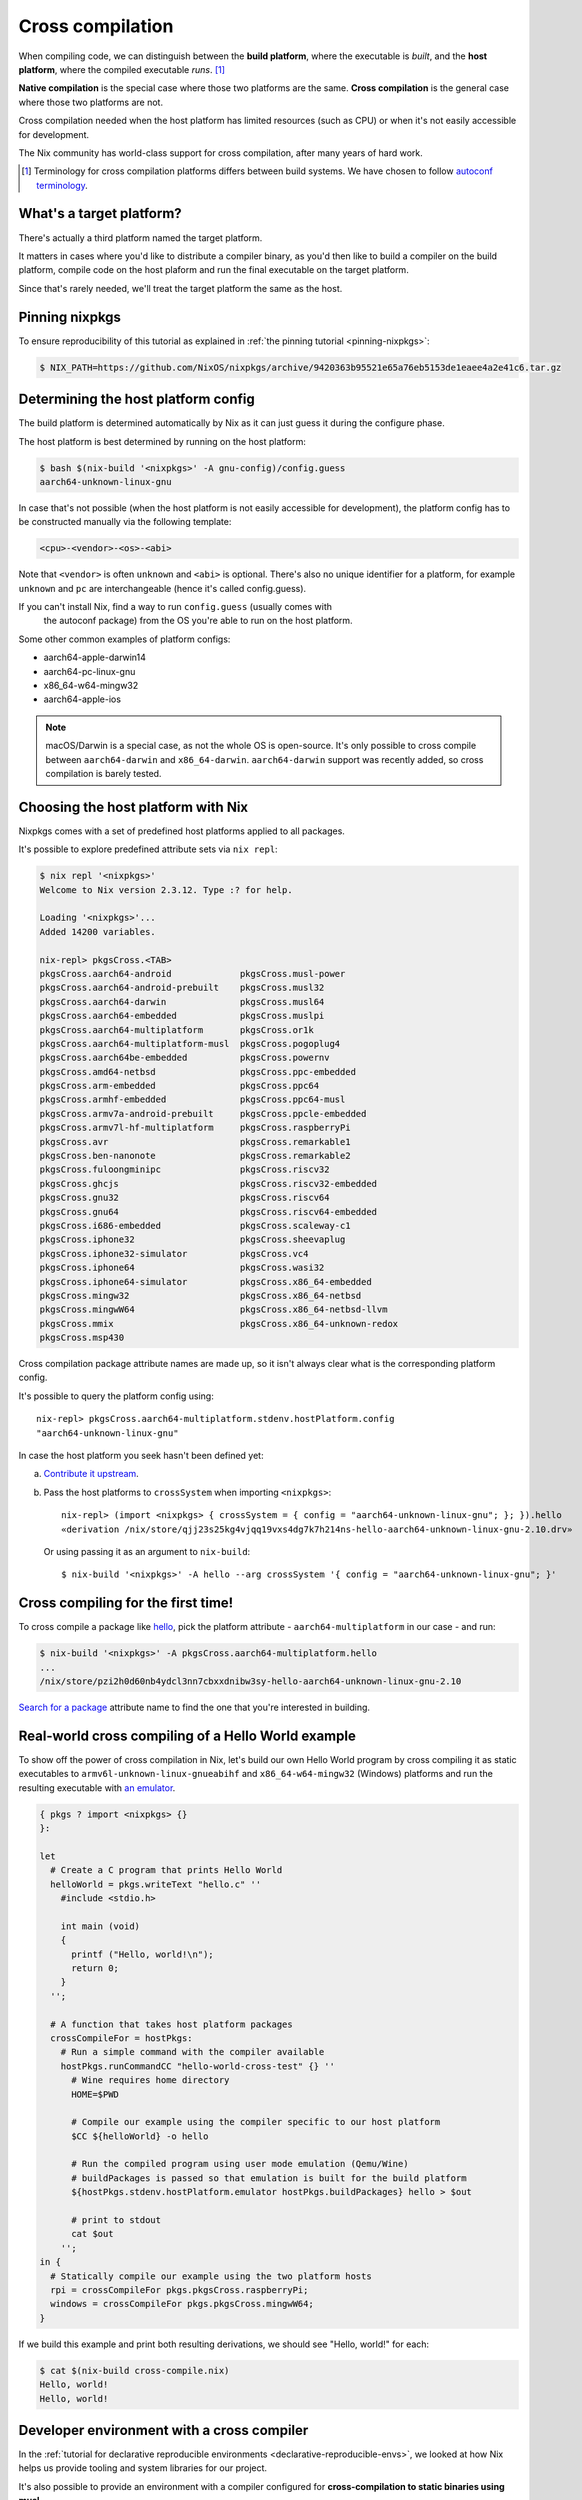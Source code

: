 .. _cross-compilation:

.. meta::
  :description: Cross compilation tutorial using Nix
  :keywords: Nix, cross compilation, cross-compile, Nix

Cross compilation
=================

When compiling code, we can distinguish between the **build platform**, where the executable
is *built*, and the **host platform**, where the compiled executable *runs*. [#]_

**Native compilation** is the special case where those two platforms are the same.
**Cross compilation** is the general case where those two platforms are not.

Cross compilation needed when the host platform has limited resources (such as CPU)
or when it's not easily accessible for development.

The Nix community has world-class support for cross compilation,
after many years of hard work.

.. [#] Terminology for cross compilation platforms differs between build systems.
       We have chosen to follow 
       `autoconf terminology <https://www.gnu.org/software/autoconf/manual/autoconf-2.69/html_node/Hosts-and-Cross_002dCompilation.html>`_.


What's a target platform?
-------------------------

There's actually a third platform named the target platform.

It matters in cases where you'd like to distribute a compiler binary, 
as you'd then like to build a compiler on the build platform, compile code on the
host plaform and run the final executable on the target platform.

Since that's rarely needed, we'll treat the target platform the same as the host.


Pinning nixpkgs
---------------

To ensure reproducibility of this tutorial as explained in :ref:`the pinning tutorial <pinning-nixpkgs>`:

.. code:: shell-session 

  $ NIX_PATH=https://github.com/NixOS/nixpkgs/archive/9420363b95521e65a76eb5153de1eaee4a2e41c6.tar.gz


Determining the host platform config
------------------------------------

The build platform is determined automatically by Nix
as it can just guess it during the configure phase.

The host platform is best determined by running on the host platform:

.. code:: shell-session 

  $ bash $(nix-build '<nixpkgs>' -A gnu-config)/config.guess
  aarch64-unknown-linux-gnu

In case that's not possible (when the host platform is not easily accessible
for development), the platform config has to be constructed manually via the following template:

.. code::

  <cpu>-<vendor>-<os>-<abi>

Note that ``<vendor>`` is often ``unknown`` and ``<abi>`` is optional. 
There's also no unique identifier for a platform, for example ``unknown`` and 
``pc`` are interchangeable (hence it's called config.guess).

If you can't install Nix, find a way to run ``config.guess`` (usually comes with
 the autoconf package) from the OS you're able to run on the host platform.

Some other common examples of platform configs:

- aarch64-apple-darwin14
- aarch64-pc-linux-gnu
- x86_64-w64-mingw32
- aarch64-apple-ios

.. note:: macOS/Darwin is a special case, as not the whole OS is open-source. 
          It's only possible to cross compile between ``aarch64-darwin`` and ``x86_64-darwin``.
          ``aarch64-darwin`` support was recently added, so cross compilation is barely tested.


Choosing the host platform with Nix
-----------------------------------

Nixpkgs comes with a set of predefined host platforms applied to all packages.

It's possible to explore predefined attribute sets via ``nix repl``:

.. code:: shell-session

  $ nix repl '<nixpkgs>'
  Welcome to Nix version 2.3.12. Type :? for help.

  Loading '<nixpkgs>'...
  Added 14200 variables.

  nix-repl> pkgsCross.<TAB>
  pkgsCross.aarch64-android             pkgsCross.musl-power
  pkgsCross.aarch64-android-prebuilt    pkgsCross.musl32
  pkgsCross.aarch64-darwin              pkgsCross.musl64
  pkgsCross.aarch64-embedded            pkgsCross.muslpi
  pkgsCross.aarch64-multiplatform       pkgsCross.or1k
  pkgsCross.aarch64-multiplatform-musl  pkgsCross.pogoplug4
  pkgsCross.aarch64be-embedded          pkgsCross.powernv
  pkgsCross.amd64-netbsd                pkgsCross.ppc-embedded
  pkgsCross.arm-embedded                pkgsCross.ppc64
  pkgsCross.armhf-embedded              pkgsCross.ppc64-musl
  pkgsCross.armv7a-android-prebuilt     pkgsCross.ppcle-embedded
  pkgsCross.armv7l-hf-multiplatform     pkgsCross.raspberryPi
  pkgsCross.avr                         pkgsCross.remarkable1
  pkgsCross.ben-nanonote                pkgsCross.remarkable2
  pkgsCross.fuloongminipc               pkgsCross.riscv32
  pkgsCross.ghcjs                       pkgsCross.riscv32-embedded
  pkgsCross.gnu32                       pkgsCross.riscv64
  pkgsCross.gnu64                       pkgsCross.riscv64-embedded
  pkgsCross.i686-embedded               pkgsCross.scaleway-c1
  pkgsCross.iphone32                    pkgsCross.sheevaplug
  pkgsCross.iphone32-simulator          pkgsCross.vc4
  pkgsCross.iphone64                    pkgsCross.wasi32
  pkgsCross.iphone64-simulator          pkgsCross.x86_64-embedded
  pkgsCross.mingw32                     pkgsCross.x86_64-netbsd
  pkgsCross.mingwW64                    pkgsCross.x86_64-netbsd-llvm
  pkgsCross.mmix                        pkgsCross.x86_64-unknown-redox
  pkgsCross.msp430
  
Cross compilation package attribute names are made up, so it isn't always clear 
what is the corresponding platform config.

It's possible to query the platform config using::

  nix-repl> pkgsCross.aarch64-multiplatform.stdenv.hostPlatform.config
  "aarch64-unknown-linux-gnu"

In case the host platform you seek hasn't been defined yet:

a) `Contribute it upstream <https://github.com/NixOS/nixpkgs/blob/master/lib/systems/examples.nix>`_.

b) Pass the host platforms to ``crossSystem`` when importing ``<nixpkgs>``::

     nix-repl> (import <nixpkgs> { crossSystem = { config = "aarch64-unknown-linux-gnu"; }; }).hello
     «derivation /nix/store/qjj23s25kg4vjqq19vxs4dg7k7h214ns-hello-aarch64-unknown-linux-gnu-2.10.drv»

   Or using passing it as an argument to ``nix-build``::

     $ nix-build '<nixpkgs>' -A hello --arg crossSystem '{ config = "aarch64-unknown-linux-gnu"; }'


Cross compiling for the first time!
-----------------------------------

To cross compile a package like `hello <https://www.gnu.org/software/hello/>`_,
pick the platform attribute - ``aarch64-multiplatform`` in our case - and run:

.. code:: shell-session 

  $ nix-build '<nixpkgs>' -A pkgsCross.aarch64-multiplatform.hello
  ...
  /nix/store/pzi2h0d60nb4ydcl3nn7cbxxdnibw3sy-hello-aarch64-unknown-linux-gnu-2.10

`Search for a package <https://search.nixos.org/packages>`_ attribute name to find the
one that you're interested in building.


Real-world cross compiling of a Hello World example
---------------------------------------------------
 
To show off the power of cross compilation in Nix, let's build our own Hello World program 
by cross compiling it as static executables to ``armv6l-unknown-linux-gnueabihf``
and ``x86_64-w64-mingw32`` (Windows) platforms and run the resulting executable
with `an emulator <https://en.wikipedia.org/wiki/Emulator>`_.

.. code:: nix 

  { pkgs ? import <nixpkgs> {} 
  }:

  let
    # Create a C program that prints Hello World
    helloWorld = pkgs.writeText "hello.c" ''
      #include <stdio.h>
      
      int main (void)
      {
        printf ("Hello, world!\n");
        return 0;
      }
    '';

    # A function that takes host platform packages
    crossCompileFor = hostPkgs:
      # Run a simple command with the compiler available
      hostPkgs.runCommandCC "hello-world-cross-test" {} ''
        # Wine requires home directory
        HOME=$PWD

        # Compile our example using the compiler specific to our host platform
        $CC ${helloWorld} -o hello 

        # Run the compiled program using user mode emulation (Qemu/Wine)
        # buildPackages is passed so that emulation is built for the build platform
        ${hostPkgs.stdenv.hostPlatform.emulator hostPkgs.buildPackages} hello > $out

        # print to stdout
        cat $out
      '';
  in {
    # Statically compile our example using the two platform hosts
    rpi = crossCompileFor pkgs.pkgsCross.raspberryPi;
    windows = crossCompileFor pkgs.pkgsCross.mingwW64;
  }

If we build this example and print both resulting derivations, we should see "Hello, world!" for each: 

.. code:: shell-session

  $ cat $(nix-build cross-compile.nix)
  Hello, world!
  Hello, world!


Developer environment with a cross compiler
-------------------------------------------

In the :ref:`tutorial for declarative reproducible environments <declarative-reproducible-envs>`,
we looked at how Nix helps us provide tooling and system libraries for our project.

It's also possible to provide an environment with a compiler configured for **cross-compilation
to static binaries using musl**.

Given we have a ``shell.nix``:

.. code:: nix

  { nixpkgs ? fetchTarball "https://github.com/NixOS/nixpkgs/archive/bba3474a5798b5a3a87e10102d1a55f19ec3fca5.tar.gz"
  , pkgs ? (import nixpkgs {}).pkgsCross.aarch64-multiplatform
  }:

  # callPackage is needed due to https://github.com/NixOS/nixpkgs/pull/126844
  pkgs.pkgsStatic.callPackage ({ mkShell, zlib, pkg-config, file }: mkShell {
    # these tools run on the build platform, but are configured to target the host platform
    nativeBuildInputs = [ pkg-config file ];
    # libraries needed for the host platform
    buildInputs = [ zlib ];
  }) {}

And ``hello.c``:

.. code:: c 

  #include <stdio.h>

  int main (void)
  {
    printf ("Hello, world!\n");
    return 0;
  }

We can cross compile it:

.. code:: shell-session 

  $ nix-shell --run '$CC hello.c -o hello' cross-compile-shell.nix

And confirm it's aarch64:

.. code:: shell-session 

  $ nix-shell --run 'file hello' cross-compile-shell.nix 
  hello: ELF 64-bit LSB executable, ARM aarch64, version 1 (SYSV), statically linked, with debug_info, not stripped
  

Next steps
----------

- The `official binary cache <https://cache.nixos.org>`_ has very limited number of binaries
  for packages that are cross compiled, so to save time recompiling, configure
  :ref:`a binary cache and CI (GitHub Actions and Cachix) <github-actions>`.

- While many compilers in nixpkgs support cross compilation,
  not all of them do.

  On top of that, supporting cross compilation is not trivial
  work and due to many possible combinations of what would
  need to be tested, some packages might not build.

  `A detailed explanation how of cross compilation is implemented in Nix <https://nixos.org/manual/nixpkgs/stable/#chap-cross>`_ can help with fixing those issues.

- The Nix community has a `dedicated Matrix room <https://matrix.to/#/#cross-compiling:nixos.org>`_
  for help around cross compiling.
